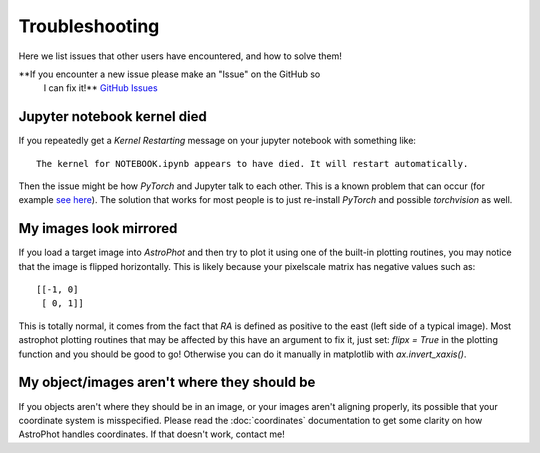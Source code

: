 ===============
Troubleshooting
===============

Here we list issues that other users have encountered, and how to solve them!

**If you encounter a new issue please make an "Issue" on the GitHub so
 I can fix it!** `GitHub Issues
 <https://github.com/Autostronomy/AstroPhot/issues>`_

Jupyter notebook kernel died
----------------------------

If you repeatedly get a `Kernel Restarting` message on your jupyter
notebook with something like::

    The kernel for NOTEBOOK.ipynb appears to have died. It will restart automatically.

Then the issue might be how `PyTorch` and Jupyter talk to each
other. This is a known problem that can occur (for example `see here
<https://stackoverflow.com/questions/56759112/how-to-fix-the-kernel-appears-to-have-died-it-will-restart-automatically-caus>`_). The
solution that works for most people is to just re-install `PyTorch`
and possible `torchvision` as well.


My images look mirrored
-----------------------

If you load a target image into `AstroPhot` and then try to plot it
using one of the built-in plotting routines, you may notice that the
image is flipped horizontally. This is likely because your pixelscale
matrix has negative values such as::

  [[-1, 0]
   [ 0, 1]]

This is totally normal, it comes from the fact that `RA` is defined as
positive to the east (left side of a typical image). Most astrophot
plotting routines that may be affected by this have an argument to fix
it, just set: `flipx = True` in the plotting function and you should
be good to go!  Otherwise you can do it manually in matplotlib with
`ax.invert_xaxis()`.

My object/images aren't where they should be
--------------------------------------------

If you objects aren't where they should be in an image, or your images
aren't aligning properly, its possible that your coordinate system is
misspecified. Please read the :doc:`coordinates` documentation to get
some clarity on how AstroPhot handles coordinates. If that doesn't
work, contact me!
